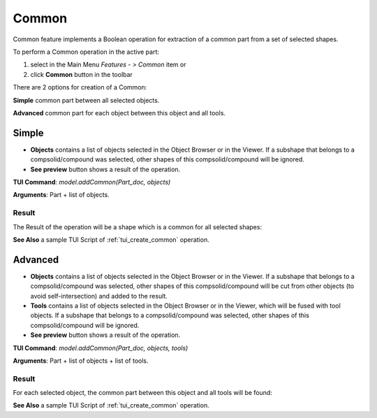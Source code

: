 Common
======

Common feature implements a Boolean operation for extraction of a common part from a set of selected shapes.

To perform a Common operation in the active part:

#. select in the Main Menu *Features - > Common* item  or
#. click **Common** button in the toolbar

.. image:: images/bool_common.png
   :align: center

.. centered::
   **Common**  button 

There are 2 options for creation of a Common:

.. image:: images/bool_common_simple.png
   :align: left
**Simple** common part between all selected objects.

.. image:: images/bool_common_advanced.png
   :align: left
**Advanced** common part for each object between this object and all tools.


Simple
------

.. image:: images/boolean_common_simple_property_panel.png
   :align: center

.. centered::
   **Simple**

- **Objects** contains a list of objects selected in the Object Browser or in the Viewer.
  If a subshape that belongs to a compsolid/compound was selected, other shapes of this compsolid/compound will be ignored.
- **See preview** button shows a result of the operation.

**TUI Command**:  *model.addCommon(Part_doc, objects)*

**Arguments**:   Part + list of objects.

Result
""""""

The Result of the operation will be a shape which is a common for all selected shapes:

.. image:: images/CreatedCommon.png
	   :align: center

.. centered::
   **Common created**

**See Also** a sample TUI Script of :ref:`tui_create_common` operation.

Advanced
--------

.. image:: images/boolean_common_advanced_property_panel.png
   :align: center

.. centered::
   **Advanced**

- **Objects** contains a list of objects selected in the Object Browser or in the Viewer.
  If a subshape that belongs to a compsolid/compound was selected, other shapes of this compsolid/compound will be cut from
  other objects (to avoid self-intersection) and added to the result.
- **Tools** contains a list of objects selected in the Object Browser or in the Viewer, which will be fused with tool objects.
  If a subshape that belongs to a compsolid/compound was selected, other shapes of this compsolid/compound  will be ignored.
- **See preview** button shows a result of the operation.

**TUI Command**:  *model.addCommon(Part_doc, objects, tools)*

**Arguments**:   Part + list of objects + list of tools.

Result
""""""

For each selected object, the common part between this object and all tools will be found:

.. image:: images/boolean_common_result.png
	   :align: center

.. centered::
   **Created common**

**See Also** a sample TUI Script of :ref:`tui_create_common` operation.

